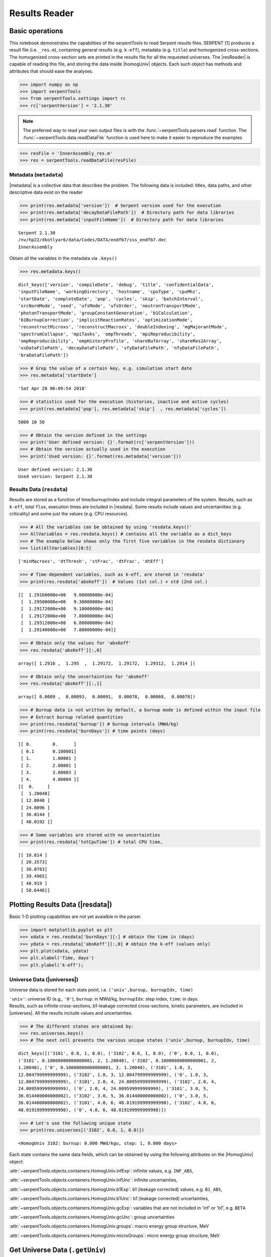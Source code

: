 .. |resReader| replace:: :py:class:`~serpentTools.parsers.results.ResultsReader`

.. |homogUniv| replace:: :py:class:`~serpentTools.objects.containers.HomogUniv`

.. |getUniv| replace:: :py:meth:`~serpentTools.parsers.results.ResultsReader.getUniv`

.. |resdata| replace:: :py:attr:`~serpentTools.parsers.results.ResultsReader.resdata`

.. |metadata| replace:: :py:attr:`~serpentTools.parsers.results.ResultsReader.metadata`

.. |universes| replace:: :py:attr:`~serpentTools.parsers.results.ResultsReader.universes`


.. _ex-results:

==============
Results Reader
==============

Basic operations
----------------

This notebook demonstrates the capabilities of the serpentTools to read
Serpent results files. SERPENT [1] produces a result file (i.e.
``_res.m``), containing general results (e.g. ``k-eff``), metadata (e.g.
``title``) and homogenized cross-sections. The homogenized cross-section
sets are printed in the results file for all the requested universes.
The |resReader| is capable of reading this file, and storing the data
inside |homogUniv| objects. Each such object has methods and attributes that
should ease the analyses.

.. code:: 
    
    >>> import numpy as np
    >>> import serpentTools
    >>> from serpentTools.settings import rc
    >>> rc['serpentVersion'] = '2.1.30'

.. note::

   The preferred way to read your own output files is with the
   :func:`~serpentTools.parsers.read` function. The
   :func:`~serpentTools.data.readDataFile` function is used here
   to make it easier to reproduce the examples

.. code:: 
    
    >>> resFile = 'InnerAssembly_res.m'
    >>> res = serpentTools.readDataFile(resFile)


Metadata (``metadata``)
=======================

|metadata| is a collective data that describes the problem. The
following data is included: titles, data paths, and other descriptive
data exist on the reader

.. code:: 

    >>> print(res.metadata['version'])  # Serpent version used for the execution
    >>> print(res.metadata['decayDataFilePath'])  # Directory path for data libraries
    >>> print(res.metadata['inputFileName'])  # Directory path for data libraries


.. parsed-literal::

    Serpent 2.1.30
    /nv/hp22/dkotlyar6/data/Codes/DATA/endfb7/sss_endfb7.dec
    InnerAssembly
    

Obtain all the variables in the metadata via ``.keys()``

.. code:: 

    >>> res.metadata.keys()

.. parsed-literal::
 
    dict_keys(['version', 'compileDate', 'debug', 'title', 'confidentialData',
    'inputFileName', 'workingDirectory', 'hostname', 'cpuType', 'cpuMhz',
    'startDate', 'completeDate', 'pop', 'cycles', 'skip', 'batchInterval',
    'srcNormMode', 'seed', 'ufsMode', 'ufsOrder', 'neutronTransportMode',
    'photonTransportMode', 'groupConstantGeneration', 'b1Calculation',
    'b1BurnupCorrection', 'implicitReactionRates', 'optimizationMode',
    'reconstructMicroxs', 'reconstructMacroxs', 'doubleIndexing', 'mgMajorantMode',
    'spectrumCollapse', 'mpiTasks', 'ompThreads', 'mpiReproducibility',
    'ompReproducibility', 'ompHistoryProfile', 'shareBufArray', 'shareRes2Array',
    'xsDataFilePath', 'decayDataFilePath', 'sfyDataFilePath', 'nfyDataFilePath',
    'braDataFilePath'])



.. code:: 
    
    >>> # Grep the value of a certain key, e.g. simulation start date
    >>> res.metadata['startDate']

.. parsed-literal::
 
    'Sat Apr 28 06:09:54 2018'

.. code:: 
    
    >>> # statistics used for the execution (histories, inactive and active cycles)
    >>> print(res.metadata['pop'], res.metadata['skip']  , res.metadata['cycles'])

.. parsed-literal::
 
    5000 10 50

.. code:: 
    
    >>> # Obtain the version defined in the settings
    >>> print('User defined version: {}'.format(rc['serpentVersion']))
    >>> # Obtain the version actually used in the execution
    >>> print('Used version: {}'.format(res.metadata['version']))


.. parsed-literal::
 
    User defined version: 2.1.30
    Used version: Serpent 2.1.30

Results Data (``resdata``)
==========================

Results are stored as a function of time/burnup/index and include
integral parameters of the system. Results, such as ``k-eff``, total
``flux``, execution times are included in |resdata|. Some results
include values and uncertainities (e.g. criticality) and some just the
values (e.g. CPU resources).

.. code:: 
    
    >>> # All the variables can be obtained by using 'resdata.keys()'
    >>> AllVariables = res.resdata.keys() # contains all the variable as a dict_keys
    >>> # The example below shows only the first five variables in the resdata dictionary
    >>> list(AllVariables)[0:5]

.. parsed-literal::
 
    ['minMacroxs', 'dtThresh', 'stFrac', 'dtFrac', 'dtEff']

.. code:: 
    
    >>> # Time-dependent variables, such as k-eff, are stored in 'resdata'
    >>> print(res.resdata['absKeff'])  # Values (1st col.) + std (2nd col.) 


.. parsed-literal::

    [[  1.29160000e+00   9.00000000e-04]
     [  1.29500000e+00   9.30000000e-04]
     [  1.29172000e+00   9.10000000e-04]
     [  1.29172000e+00   7.80000000e-04]
     [  1.29312000e+00   6.80000000e-04]
     [  1.29140000e+00   7.80000000e-04]]
    

.. code:: 

    >>> # Obtain only the values for 'absKeff'
    >>> res.resdata['absKeff'][:,0]




.. parsed-literal::

    array([ 1.2916 ,  1.295  ,  1.29172,  1.29172,  1.29312,  1.2914 ])



.. code:: 

    >>> # Obtain only the uncertainties for 'absKeff'
    >>> res.resdata['absKeff'][:,1]




.. parsed-literal::

    array([ 0.0009 ,  0.00093,  0.00091,  0.00078,  0.00068,  0.00078])



.. code:: 

    >>> # Burnup data is not written by default, a burnup mode is defined within the input file
    >>> # Extract burnup related quantities
    >>> print(res.resdata['burnup']) # burnup intervals (MWd/kg) 
    >>> print(res.resdata['burnDays']) # time points (days)


.. parsed-literal::

    [[ 0.        0.      ]
     [ 0.1       0.100001]
     [ 1.        1.00001 ]
     [ 2.        2.00001 ]
     [ 3.        3.00003 ]
     [ 4.        4.00004 ]]
    [[  0.     ]
     [  1.20048]
     [ 12.0048 ]
     [ 24.0096 ]
     [ 36.0144 ]
     [ 48.0192 ]]
    

.. code:: 

    >>> # Some variables are stored with no uncertainties
    >>> print(res.resdata['totCpuTime']) # total CPU time,  


.. parsed-literal::

    [[ 10.814 ]
     [ 20.3573]
     [ 30.0783]
     [ 39.4965]
     [ 48.919 ]
     [ 58.6448]]
    

Plotting Results Data (|resdata|)
-----------------------------------

Basic 1-D plotting capabilities are not yet avaialble in the parser.

.. code:: 

    >>> import matplotlib.pyplot as plt
    >>> xdata = res.resdata['burnDays'][:] # obtain the time in (days)
    >>> ydata = res.resdata['absKeff'][:,0] # obtain the k-eff (values only)
    >>> plt.plot(xdata, ydata)
    >>> plt.xlabel('Time, days')
    >>> plt.ylabel('k-eff');

.. image:: ResultsReader_files/ResultsReader_24_1.png


Universe Data (|universes|)
=============================

Universe data is stored for each state point, i.e.
``('univ',burnup, burnupIdx, time)``

| ``'univ'``: universe ID (e.g., ``'0'``), ``burnup``: in MWd/kg,
  ``burnupIdx``: step index, ``time``: in days.
| Results, such as infinite cross-sections, b1-leakage corrected
  cross-sections, kinetic parameters, are included in |universes|.
  All the results include values and uncertainties.

.. code:: 

    >>> # The different states are obtained by:
    >>> res.universes.keys()
    >>> # The next cell presents the various unique states ('univ',burnup, burnupIdx, time)

.. parsed-literal::
 
    dict_keys([('3101', 0.0, 1, 0.0), ('3102', 0.0, 1, 0.0), ('0', 0.0, 1, 0.0),
    ('3101', 0.10000000000000001, 2, 1.20048), ('3102', 0.10000000000000001, 2,
    1.20048), ('0', 0.10000000000000001, 2, 1.20048), ('3101', 1.0, 3,
    12.004799999999999), ('3102', 1.0, 3, 12.004799999999999), ('0', 1.0, 3,
    12.004799999999999), ('3101', 2.0, 4, 24.009599999999999), ('3102', 2.0, 4,
    24.009599999999999), ('0', 2.0, 4, 24.009599999999999), ('3101', 3.0, 5,
    36.014400000000002), ('3102', 3.0, 5, 36.014400000000002), ('0', 3.0, 5,
    36.014400000000002), ('3101', 4.0, 6, 48.019199999999998), ('3102', 4.0, 6,
    48.019199999999998), ('0', 4.0, 6, 48.019199999999998)])



.. code:: 

    >>> # Let's use the following unique state
    >>> print(res.universes[('3102', 0.0, 1, 0.0)])


.. parsed-literal::

    <HomogUniv 3102: burnup: 0.000 MWd/kgu, step: 1, 0.000 days>
    

Each state contains the same data fields, which can be obtained by using
the following attributes on the |HomogUniv| object:

:attr:`~serpentTools.objects.containers.HomogUniv.infExp`: infinite values, e.g. ``INF_ABS``,

:attr:`~serpentTools.objects.containers.HomogUniv.infUnc`: infinite uncertainties,

:attr:`~serpentTools.objects.containers.HomogUniv.b1Exp`: b1 (leakage corrected) values, e.g. ``B1_ABS``,

:attr:`~serpentTools.objects.containers.HomogUniv.b1Unc`: b1 (leakage corrected) uncertainties,

:attr:`~serpentTools.objects.containers.HomogUniv.gcExp`: variables that are not included in 'inf' or 'b1', e.g. ``BETA``

:attr:`~serpentTools.objects.containers.HomogUniv.gcUnc`: group uncertainties

:attr:`~serpentTools.objects.containers.HomogUniv.groups`: macro energy group structure, MeV

:attr:`~serpentTools.objects.containers.HomogUniv.microGroups`: micro energy group structure, MeV


Get Universe Data (``.getUniv``)
--------------------------------

The |getUniv| method obtains the data for a specific universe and time of
interest. In order to obtain the data, the user needs to pass the
``universe id`` and the ``time point``:

``.getUniv(univ, burnup, index, time)``

``univ`` must be a string ``burnup`` is a float or int with the units
MWd/kgU ``time`` is a float or int with the units Days ``index`` is a
positive integer (i.e. 1, 2, ...)

The method requires to insert the universe and burnup or time or index
(only one of these is actually used to retrieve the data). If more than
one time parameter is given, the hierarchy of search is: index (highest
priority), burnup, time (lowest priority)

.. code:: 
    
    >>> # Examples to use various time entries
    >>> univ3101 = res.getUniv('3101', index=4) # obtain the results for universe=3101 and index=4 
    >>> univ3102 = res.getUniv('3102', burnup=0.1) # obtain the results for universe=3102 and index=0.1 MWd/kgU
    >>> univ0 = res.getUniv('0', timeDays=24.0096) # obtain the results for universe=0 and index=24.0096 days

.. code:: 
    
    >>> # The full states are printed below
    >>> print(univ3101)
    >>> print(univ3102)
    >>> print(univ0)


.. parsed-literal::
 
    <HomogUniv 3101: burnup: 2.000 MWd/kgu, step: 4, 24.010 days>
    <HomogUniv 3102:
    burnup: 0.100 MWd/kgu, step: 2, 1.200 days>
    <HomogUniv 0: burnup: 2.000
    MWd/kgu, step: 4, 24.010 days>

.. code:: 
    
    >>> # obtain the results for universe=0 and index=1 (burnup and timeDays are inserted but not used)
    >>> univ0 = res.getUniv('0', burnup=0.0, index=1, timeDays=0.0)  
    >>> print(univ0)


.. parsed-literal::
 
    <HomogUniv 0: burnup: 0.000 MWd/kgu, step: 1, 0.000 days>

.. code:: 
    
    >>> # The parser reads all the variables by default
    >>> # Each field is a dictionary, with variables as keys and corresponding values.
    >>> univ0.infExp.keys() # obtain all the variables stored in 'infExp' field

.. parsed-literal::
 
    dict_keys(['infMicroFlx', 'infKinf', 'infFlx', 'infFissFlx', 'infTot',
    'infCapt', 'infAbs', 'infFiss', 'infNsf', 'infNubar', 'infKappa', 'infInvv',
    'infScatt0', 'infScatt1', 'infScatt2', 'infScatt3', 'infScatt4', 'infScatt5',
    'infScatt6', 'infScatt7', 'infScattp0', 'infScattp1', 'infScattp2',
    'infScattp3', 'infScattp4', 'infScattp5', 'infScattp6', 'infScattp7',
    'infTranspxs', 'infDiffcoef', 'infRabsxs', 'infRemxs', 'infI135Yield',
    'infXe135Yield', 'infPm147Yield', 'infPm148Yield', 'infPm148mYield',
    'infPm149Yield', 'infSm149Yield', 'infI135MicroAbs', 'infXe135MicroAbs',
    'infPm147MicroAbs', 'infPm148MicroAbs', 'infPm148mMicroAbs',
    'infPm149MicroAbs', 'infSm149MicroAbs', 'infXe135MacroAbs', 'infSm149MacroAbs',
    'infChit', 'infChip', 'infChid', 'infS0', 'infS1', 'infS2', 'infS3', 'infS4',
    'infS5', 'infS6', 'infS7', 'infSp0', 'infSp1', 'infSp2', 'infSp3', 'infSp4',
    'infSp5', 'infSp6', 'infSp7'])


.. code:: 
    
    >>> # The values are all energy dependent 
    >>> univ0.infExp['infAbs'] # obtain the infinite macroscopic xs for ('0', 0.0, 1, 0.0)


.. parsed-literal::
 
    array([ 0.0170306 ,  0.0124957 ,  0.00777066,  0.00773255,  0.00699608,
    0.00410746,  0.00334604,  0.00296948,  0.0030725 ,  0.00335412,
    0.00403133,  0.00506587,  0.00651475,  0.00737292,  0.00907442,
    0.0113446 ,  0.0125896 ,  0.0164987 ,  0.0181642 ,  0.0266464 ,
    0.0292439 ,  0.0315338 ,  0.0463069 ,  0.0807952 ])

.. code:: 
    
    >>> # Obtain the infinite flux for ('0', 0.0, 1, 0.0)
    >>> univ0.infExp['infFlx']

.. parsed-literal::
 
    array([  1.10460000e+15,   1.72386000e+16,   7.78465000e+16,
    1.70307000e+17,   2.85783000e+17,   4.61226000e+17,
             8.04999000e+17,
    1.17536000e+18,   1.17488000e+18,
             1.26626000e+18,   1.03476000e+18,
    7.58885000e+17,
             4.95687000e+17,   5.85369000e+17,   2.81921000e+17,
    1.16665000e+17,   8.06833000e+16,   2.26450000e+16,
             6.51541000e+16,
    2.79929000e+16,   8.87468000e+15,
             1.70822000e+15,   8.87055000e+14,
    6.22266000e+13])


.. code:: 
    
    >>> # Uncertainties can be obtained in a similar was by using the 'infUnc' field. 
    >>> # The variables will be identical to those defined in 'infExp'
    >>> univ0.infUnc['infFlx'] # obtain the relative uncertainty

.. parsed-literal::

    array([  1.10460000e+15,   1.72386000e+16,   7.78465000e+16,
             1.70307000e+17,   2.85783000e+17,   4.61226000e+17,
             8.04999000e+17,   1.17536000e+18,   1.17488000e+18,
             1.26626000e+18,   1.03476000e+18,   7.58885000e+17,
             4.95687000e+17,   5.85369000e+17,   2.81921000e+17,
             1.16665000e+17,   8.06833000e+16,   2.26450000e+16,
             6.51541000e+16,   2.79929000e+16,   8.87468000e+15,
             1.70822000e+15,   8.87055000e+14,   6.22266000e+13])

.. code:: 
    
    >>> # Uncertainties can be obtained in a similar was by using the 'infUnc' field. 
    >>> # The variables will be identical to those defined in 'infExp'
    >>> univ0.infUnc['infFlx'] # obtain the relative uncertainty

.. parsed-literal::

    array([ 0.02125,  0.0287 ,  0.00901,  0.00721,  0.00441,  0.00434,
            0.00448,  0.0007 ,  0.00369,  0.00071,  0.00045,  0.00133,
            0.00061,  0.00341,  0.00674,  0.00197,  0.00802,  0.00368,
            0.00127,  0.00046,  0.02806,  0.0491 ,  0.19529,  0.16476])



Serpent also outputs the ``B1`` cross-sections. However, the user must
enable the ``B1`` option by setting the ``fum`` card:
http://serpent.vtt.fi/mediawiki/index.php/Input\_syntax\_manual#set\_fum

If this card is not enabled by the user, the ``B1_`` variables will all
be zeros.

.. code:: 
    
    >>> # The parser reads all the variables by default
    >>> # Each field is a dictionary, with variables as keys and corresponding values.
    >>> univ0.b1Exp.keys() # obtain all the variables stored in 'b1Exp' field

.. parsed-literal::
 
    dict_keys(['b1MicroFlx', 'b1Kinf', 'b1Keff', 'b1B2', 'b1Err', 'b1Flx',
    'b1FissFlx', 'b1Tot', 'b1Capt', 'b1Abs', 'b1Fiss', 'b1Nsf', 'b1Nubar',
    'b1Kappa', 'b1Invv', 'b1Scatt0', 'b1Scatt1', 'b1Scatt2', 'b1Scatt3',
    'b1Scatt4', 'b1Scatt5', 'b1Scatt6', 'b1Scatt7', 'b1Scattp0', 'b1Scattp1',
    'b1Scattp2', 'b1Scattp3', 'b1Scattp4', 'b1Scattp5', 'b1Scattp6', 'b1Scattp7',
    'b1Transpxs', 'b1Diffcoef', 'b1Rabsxs', 'b1Remxs', 'b1I135Yield',
    'b1Xe135Yield', 'b1Pm147Yield', 'b1Pm148Yield', 'b1Pm148mYield',
    'b1Pm149Yield', 'b1Sm149Yield', 'b1I135MicroAbs', 'b1Xe135MicroAbs',
    'b1Pm147MicroAbs', 'b1Pm148MicroAbs', 'b1Pm148mMicroAbs', 'b1Pm149MicroAbs',
    'b1Sm149MicroAbs', 'b1Xe135MacroAbs', 'b1Sm149MacroAbs', 'b1Chit', 'b1Chip',
    'b1Chid', 'b1S0', 'b1S1', 'b1S2', 'b1S3', 'b1S4', 'b1S5', 'b1S6', 'b1S7',
    'b1Sp0', 'b1Sp1', 'b1Sp2', 'b1Sp3', 'b1Sp4', 'b1Sp5', 'b1Sp6', 'b1Sp7'])

.. code:: 
    
    >>> # Obtain the b1 fluxes for ('3101', 0.0, 1, 0.0)
    >>> univ3101.b1Exp['b1Flx']

.. parsed-literal::

    array([  1.20660000e+15,   1.65202000e+16,   7.47956000e+16,
             1.62709000e+17,   2.74814000e+17,   4.22295000e+17,
             7.04931000e+17,   9.70795000e+17,   9.11899000e+17,
             9.33758000e+17,   7.23255000e+17,   5.00291000e+17,
             3.16644000e+17,   3.52049000e+17,   1.62308000e+17,
             6.68674000e+16,   4.47932000e+16,   1.23599000e+16,
             3.51299000e+16,   1.46504000e+16,   4.38516000e+15,
             7.96971000e+14,   3.54233000e+14,   2.11013000e+13])

.. code:: 
    
    >>> # Obtain the b1 fluxes for ('3101', 0.0, 1, 0.0)
    >>> univ3101.b1Exp['b1Abs']

.. parsed-literal::

    array([ 0.0162779 ,  0.0122552 ,  0.00779406,  0.00767857,  0.00694392,
            0.00412055,  0.00334267,  0.00296283,  0.00306196,  0.00335034,
            0.00403083,  0.00506224,  0.00652214,  0.00737463,  0.00906819,
            0.011397  ,  0.0125957 ,  0.0167696 ,  0.0184019 ,  0.0274004 ,
            0.0286808 ,  0.0318976 ,  0.0522545 ,  0.0763042 ])

Data that does not contain the prefix ``INF_`` or ``B1_`` is stored
under the ``gc`` and ``gcUnc`` fields.

Criticality, kinetic, and other variables are stored under this field.

.. code:: 
    
    >>> univ3101.gc.keys() # obtain all the variables stored in 'gc' field

.. parsed-literal::
 
    dict_keys(['cmmTranspxs', 'cmmTranspxsX', 'cmmTranspxsY', 'cmmTranspxsZ',
    'cmmDiffcoef', 'cmmDiffcoefX', 'cmmDiffcoefY', 'cmmDiffcoefZ', 'betaEff',
    'lambda'])

.. code:: 
    
    >>> # The data included in the 'gc' field contains only the values (no uncertainties)
    >>> univ3101.gc['betaEff'] # obtain beta-effective

.. parsed-literal::

    array([  3.04272000e-03,   8.93131000e-05,   6.59324000e-04,
             5.62858000e-04,   1.04108000e-03,   5.67326000e-04,
             1.22822000e-04])

``Macro`` and ``Micro`` energy group structures are stored directly in
the universe.

.. code:: 

    >>> # Obtain the macro energy structure in MeV
    >>> univ3101.groups

.. parsed-literal::

    array([  1.00000000e+37,   1.00000000e+01,   6.06530000e+00,
             3.67880000e+00,   2.23130000e+00,   1.35340000e+00,
             8.20850000e-01,   4.97870000e-01,   3.01970000e-01,
             1.83160000e-01,   1.11090000e-01,   6.73800000e-02,
             4.08680000e-02,   2.47880000e-02,   1.50340000e-02,
             9.11880000e-03,   5.53090000e-03,   3.35460000e-03,
             2.03470000e-03,   1.23410000e-03,   7.48520000e-04,
             4.54000000e-04,   3.12030000e-04,   1.48940000e-04,
             0.00000000e+00])

.. code:: 

    >>> # Obtain the micro energy structure in MeV
    >>> univ3101.microGroups[:5:] # print only the five first values

.. parsed-literal::

    array([  1.00000000e-10,   1.48940000e-04,   1.65250000e-04,
             1.81560000e-04,   1.97870000e-04])

.. _ex-res-plotUniv:

Plotting universes
------------------

|homogUniv|  objects can plot group constants using their 
:py:meth:`~serpentTools.objects.containers.HomogUniv.plot`
method. This method has a range of formatting options, with defaults
corresponding to plotting macroscopic cross sections. This is manifested
in the default y axis label, but can be easily adjusted.

.. code:: 
    
    >>> univ3101.plot(['infAbs', 'b1Abs']);

.. image:: ResultsReader_files/ResultsReader_50_1.png

Macroscopic and microscopic quantities, such as micro-group flux, can be
plotted on the same figure. 

.. note:: 

    The units and presentation of the
    micro- and macro-group fluxes are dissimilar, and the units do not agree
    with that of the assumed group constants. This will adjust the default
    y-label, as demonstrated below.

.. code:: 
    
    >>> univ3101.plot(['infTot', 'infFlx', 'infMicroFlx'], legend='right');

.. image:: ResultsReader_files/ResultsReader_52_1.png


For plotting data from multiple universes, pass the returned
:py:class:`matplotlib.axes.Axes` object, on which the plot was drawn,
into the plot method for the next
universe. The ``labelFmt`` argument can be used to differentiate between
plotted data. The following strings are replaced when creating the
labels:

+---------+----------------------------+
| String  | Replaced value             |
+=========+============================+
| ``{k}`` | Name of variable plotted   |
+---------+----------------------------+
| ``{u}`` | Name of this universe      |
+---------+----------------------------+
| ``{b}`` | Value of burnup in MWd/kgU |
+---------+----------------------------+
| ``{d}`` | Value of burnup in days    |
+---------+----------------------------+
| ``{i}`` | Burnup index               |
+---------+----------------------------+


These can be used in conjunction with the :math:`\LaTeX`
`rendering system <https://matplotlib.org/users/usetex.html>`_ .

.. code:: 
    
    >>> fmt = r"Universe {u} - $\Sigma_{abs}^\infty$"
    >>> ax = univ3101.plot('infFiss', labelFmt=fmt)
    >>> univ3102.plot('infFiss', ax=ax, labelFmt=fmt, legend='above', ncol=2);

.. image:: ResultsReader_files/ResultsReader_55_0.png

User Defined Settings
---------------------

The user is able to filter the required information by using the
settings option.

A detailed description on how to use the settings can be found on:
:ref:`defaultSettings`.

.. code:: 

    >>> # Setting are all defined in 'rc'
    >>> from serpentTools.settings import rc

.. code:: 

    >>> # Obtain the user defined keys
    >>> rc.keys()

.. parsed-literal::
 
    dict_keys(['branching.areUncsPresent', 'branching.intVariables',
    'branching.floatVariables', 'depletion.metadataKeys',
    'depletion.materialVariables', 'depletion.materials', 'depletion.processTotal',
    'detector.names', 'verbosity', 'sampler.allExist', 'sampler.freeAll',
    'sampler.raiseErrors', 'sampler.skipPrecheck', 'serpentVersion', 'xs.getInfXS',
    'xs.getB1XS', 'xs.reshapeScatter', 'xs.variableGroups', 'xs.variableExtras'])



The user can modify the settings and only then use |resReader|

.. code:: 
    
    >>> # Change the serpent version to 2.1.30
    >>> versionOriginal = rc['serpentVersion']
    >>> print('The version defined by default is {}'.format(versionOriginal)) # print the original version
    >>> rc['serpentVersion'] = '2.1.30'
    >>> print('The version set by the user is {}'.format(rc['serpentVersion'] )) # print the modified version


.. parsed-literal::
 
    The version defined by default is 2.1.30
    The version set by the user is 2.1.30

.. code:: 
    
    >>> # Explicitly state which groups of variables should be stored
    >>> # The variables for these groups are defined according to the .yaml file
    >>> rc['xs.variableGroups'] = ['versions', 'xs', 'eig', 'burnup-coeff']

.. code:: 
    
    >>> # The user can state which cross-sections to store
    >>> rc['xs.getInfXS'] = True # Obtain the infinite xs
    >>> rc['xs.getB1XS'] = False # Do not store the leakage corrected xs

.. code:: 
    
    >>> # Read the file again with the updated settings
    >>> resFilt = serpentTools.readDataFile(resFile)

.. code:: 
    
    >>> # Print all the stored variables in metadata
    >>> resFilt.metadata.keys()

.. parsed-literal::
 
    dict_keys(['version', 'compileDate', 'debug', 'title', 'confidentialData',
    'inputFileName', 'workingDirectory', 'hostname', 'cpuType', 'cpuMhz',
    'startDate', 'completeDate'])

.. code:: 
    
    >>> # All the variables can be obtained by using 'resdata.keys()'
    >>> resFilt.resdata.keys() # contains all the variable as a dict_keys

.. parsed-literal::
 
    dict_keys(['burnMaterials', 'burnMode', 'burnStep', 'burnup', 'burnDays',
    'nubar', 'anaKeff', 'impKeff', 'colKeff', 'absKeff', 'absKinf', 'geomAlbedo'])

.. code:: 
    
    >>> # obtain the results for universe=0 and index=1 (burnup and timeDays are inserted but not used)
    >>> univ0Filt = resFilt.getUniv('0', burnup=0.0, index=1, timeDays=0.0)  

.. code:: 
    
    >>> # Obtain all the variables stored in 'infExp' field
    >>> univ0Filt.infExp.keys() 

.. parsed-literal::
 
    dict_keys(['infCapt', 'infAbs', 'infFiss', 'infNsf', 'infNubar', 'infKappa',
    'infInvv', 'infScatt0', 'infScatt1', 'infScatt2', 'infScatt3', 'infScatt4',
    'infScatt5', 'infScatt6', 'infScatt7', 'infTranspxs', 'infDiffcoef',
    'infRabsxs', 'infRemxs', 'infChit', 'infChip', 'infChid', 'infS0', 'infS1',
    'infS2', 'infS3', 'infS4', 'infS5', 'infS6', 'infS7'])

.. code:: 
    
    >>> # Obtain all the variables stored in 'gc' field
    >>> univ0Filt.gc.keys() 

.. parsed-literal::
 
    dict_keys([])


Conclusion
----------

The |resReader| is capable of reading and storing all the data
from the SERPENT ``_res.m`` file. Upon reading, the reader creates
custom |homogUniv| objects that are responsible for storing the universe 
related data. In addition, |metadata| and |resdata| are stored on the reader. 
These objects also have a handy |getUniv| method for
quick analysis of results corresponding to a specific universe and time point. 
Use of the 
:py:class:`~serpentTool.settings.rc` settings control object allows
increased control over the data selected from the output file.

References
----------

1. J. Leppanen, M. Pusa, T. Viitanen, V. Valtavirta, and T.
   Kaltiaisenaho. "The Serpent Monte Carlo code: Status, development and
   applications in 2013." Ann. Nucl. Energy, `82 (2015)
   142-150 <https://www.sciencedirect.com/science/article/pii/S0306454914004095>`_

